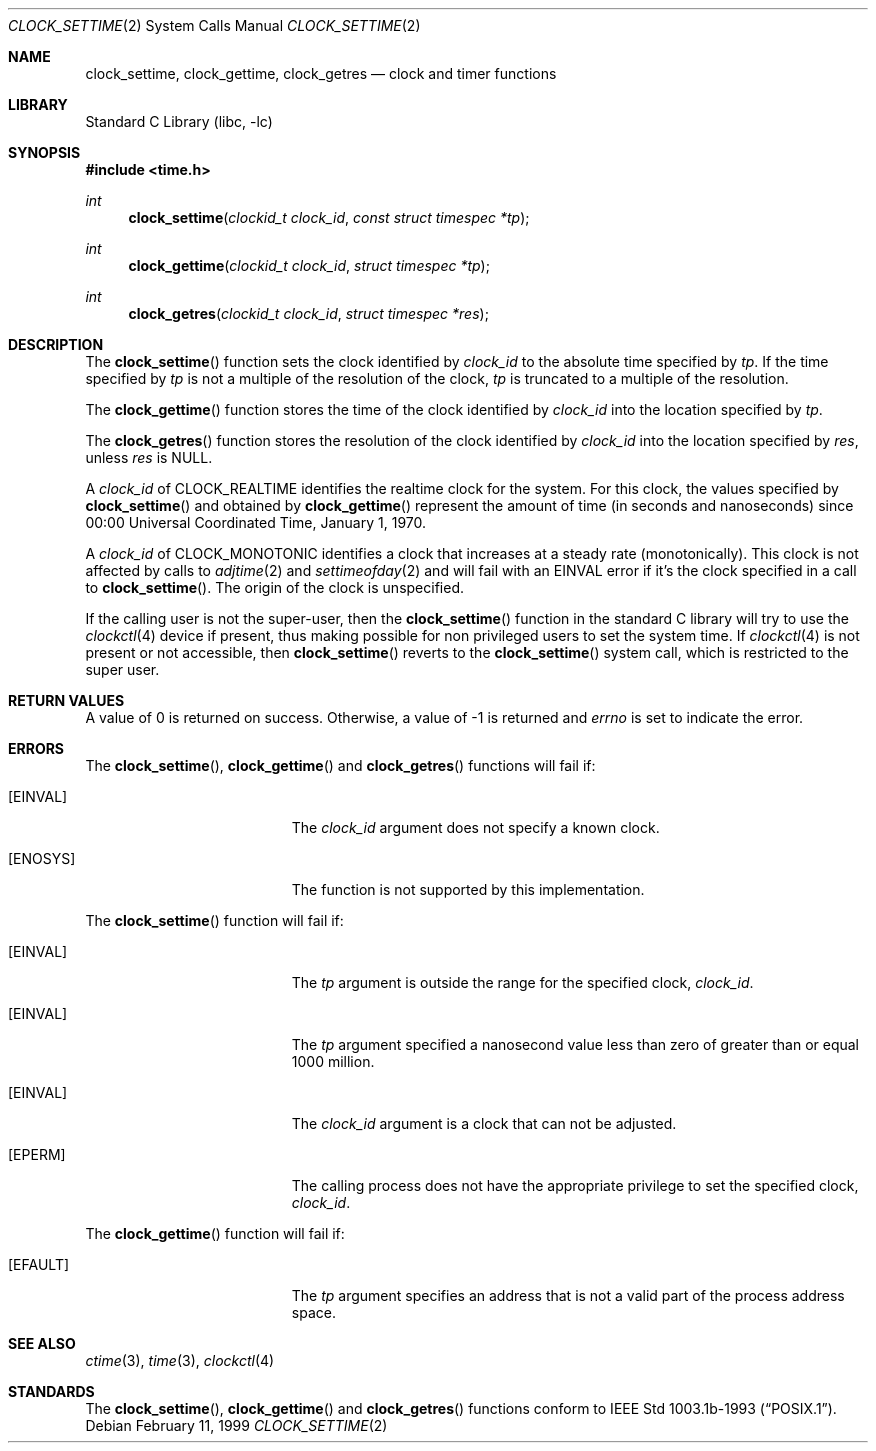.\" $NetBSD: clock_settime.2,v 1.20 2009/03/11 13:39:14 joerg Exp $
.\"
.\" Copyright (c) 1999 The NetBSD Foundation, Inc.
.\" All rights reserved.
.\"
.\" This code is derived from software contributed to The NetBSD Foundation
.\" by Klaus Klein.
.\"
.\" Redistribution and use in source and binary forms, with or without
.\" modification, are permitted provided that the following conditions
.\" are met:
.\" 1. Redistributions of source code must retain the above copyright
.\"    notice, this list of conditions and the following disclaimer.
.\" 2. Redistributions in binary form must reproduce the above copyright
.\"    notice, this list of conditions and the following disclaimer in the
.\"    documentation and/or other materials provided with the distribution.
.\"
.\" THIS SOFTWARE IS PROVIDED BY THE NETBSD FOUNDATION, INC. AND CONTRIBUTORS
.\" ``AS IS'' AND ANY EXPRESS OR IMPLIED WARRANTIES, INCLUDING, BUT NOT LIMITED
.\" TO, THE IMPLIED WARRANTIES OF MERCHANTABILITY AND FITNESS FOR A PARTICULAR
.\" PURPOSE ARE DISCLAIMED.  IN NO EVENT SHALL THE FOUNDATION OR CONTRIBUTORS
.\" BE LIABLE FOR ANY DIRECT, INDIRECT, INCIDENTAL, SPECIAL, EXEMPLARY, OR
.\" CONSEQUENTIAL DAMAGES (INCLUDING, BUT NOT LIMITED TO, PROCUREMENT OF
.\" SUBSTITUTE GOODS OR SERVICES; LOSS OF USE, DATA, OR PROFITS; OR BUSINESS
.\" INTERRUPTION) HOWEVER CAUSED AND ON ANY THEORY OF LIABILITY, WHETHER IN
.\" CONTRACT, STRICT LIABILITY, OR TORT (INCLUDING NEGLIGENCE OR OTHERWISE)
.\" ARISING IN ANY WAY OUT OF THE USE OF THIS SOFTWARE, EVEN IF ADVISED OF THE
.\" POSSIBILITY OF SUCH DAMAGE.
.\"
.Dd February 11, 1999
.Dt CLOCK_SETTIME 2
.Os
.Sh NAME
.Nm clock_settime ,
.Nm clock_gettime ,
.Nm clock_getres
.Nd clock and timer functions
.Sh LIBRARY
.Lb libc
.Sh SYNOPSIS
.In time.h
.Ft int
.Fn clock_settime "clockid_t clock_id" "const struct timespec *tp"
.Ft int
.Fn clock_gettime "clockid_t clock_id" "struct timespec *tp"
.Ft int
.Fn clock_getres "clockid_t clock_id" "struct timespec *res"
.Sh DESCRIPTION
The
.Fn clock_settime
function sets the clock identified by
.Fa clock_id
to the absolute time specified by
.Fa tp .
If the time specified by
.Fa tp
is not a multiple of the resolution of the clock,
.Fa tp
is truncated to a multiple of the resolution.
.Pp
The
.Fn clock_gettime
function stores the time of the clock identified by
.Fa clock_id
into the location specified by
.Fa tp .
.Pp
The
.Fn clock_getres
function stores the resolution of the clock identified by
.Fa clock_id
into the location specified by
.Fa res ,
unless
.Fa res
is
.Dv NULL .
.Pp
A
.Fa clock_id
of
.Dv CLOCK_REALTIME
identifies the realtime clock for the system.
For this clock, the values specified by
.Fn clock_settime
and obtained by
.Fn clock_gettime
represent the amount of time (in seconds and nanoseconds)
since 00:00 Universal Coordinated Time, January 1, 1970.
.Pp
A
.Fa clock_id
of
.Dv CLOCK_MONOTONIC
identifies a clock that increases at a steady rate (monotonically).
This clock
is not affected by calls to
.Xr adjtime 2
and
.Xr settimeofday 2
and will
fail with an
.Er EINVAL
error if it's the clock specified in a call to
.Fn clock_settime .
The origin of the clock is unspecified.
.Pp
If the calling user is not the super-user, then the
.Fn clock_settime
function in the standard C library will try to use the
.Xr clockctl 4
device if present, thus making possible for non privileged users to
set the system time.
If
.Xr clockctl 4
is not present or not accessible, then
.Fn clock_settime
reverts to the
.Fn clock_settime
system call, which is restricted to the super user.
.Sh RETURN VALUES
A value of 0 is returned on success.
Otherwise, a value of \-1 is returned and
.Va errno
is set to indicate the error.
.Sh ERRORS
The
.Fn clock_settime ,
.Fn clock_gettime
and
.Fn clock_getres
functions will fail if:
.Bl -tag -width Er
.It Bq Er EINVAL
The
.Fa clock_id
argument does not specify a known clock.
.It Bq Er ENOSYS
The function is not supported by this implementation.
.El
.Pp
The
.Fn clock_settime
function will fail if:
.Bl -tag -width Er
.It Bq Er EINVAL
The
.Fa tp
argument is outside the range for the specified clock,
.Fa clock_id .
.It Bq Er EINVAL
The
.Fa tp
argument specified a nanosecond value less than zero of greater than or equal
1000 million.
.It Bq Er EINVAL
The
.Fa clock_id
argument is a clock that can not be adjusted.
.It Bq Er EPERM
The
calling process does not have the appropriate privilege to set the specified
clock,
.Fa clock_id .
.El
.Pp
The
.Fn clock_gettime
function will fail if:
.Bl -tag -width Er
.It Bq Er EFAULT
The
.Fa tp
argument specifies an address that is not a valid part of the process address
space.
.El
.Sh SEE ALSO
.Xr ctime 3 ,
.Xr time 3 ,
.\" .Xr timer_gettime 3 ,
.Xr clockctl 4
.Sh STANDARDS
The
.Fn clock_settime ,
.Fn clock_gettime
and
.Fn clock_getres
functions conform to
.St -p1003.1b-93 .

